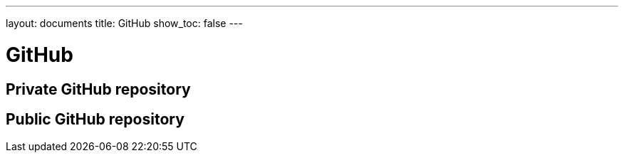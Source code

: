 ---
layout: documents
title: GitHub
show_toc: false
---

= GitHub

// :toc: macro
:toc!:

// toc::[]

== Private GitHub repository

== Public GitHub repository